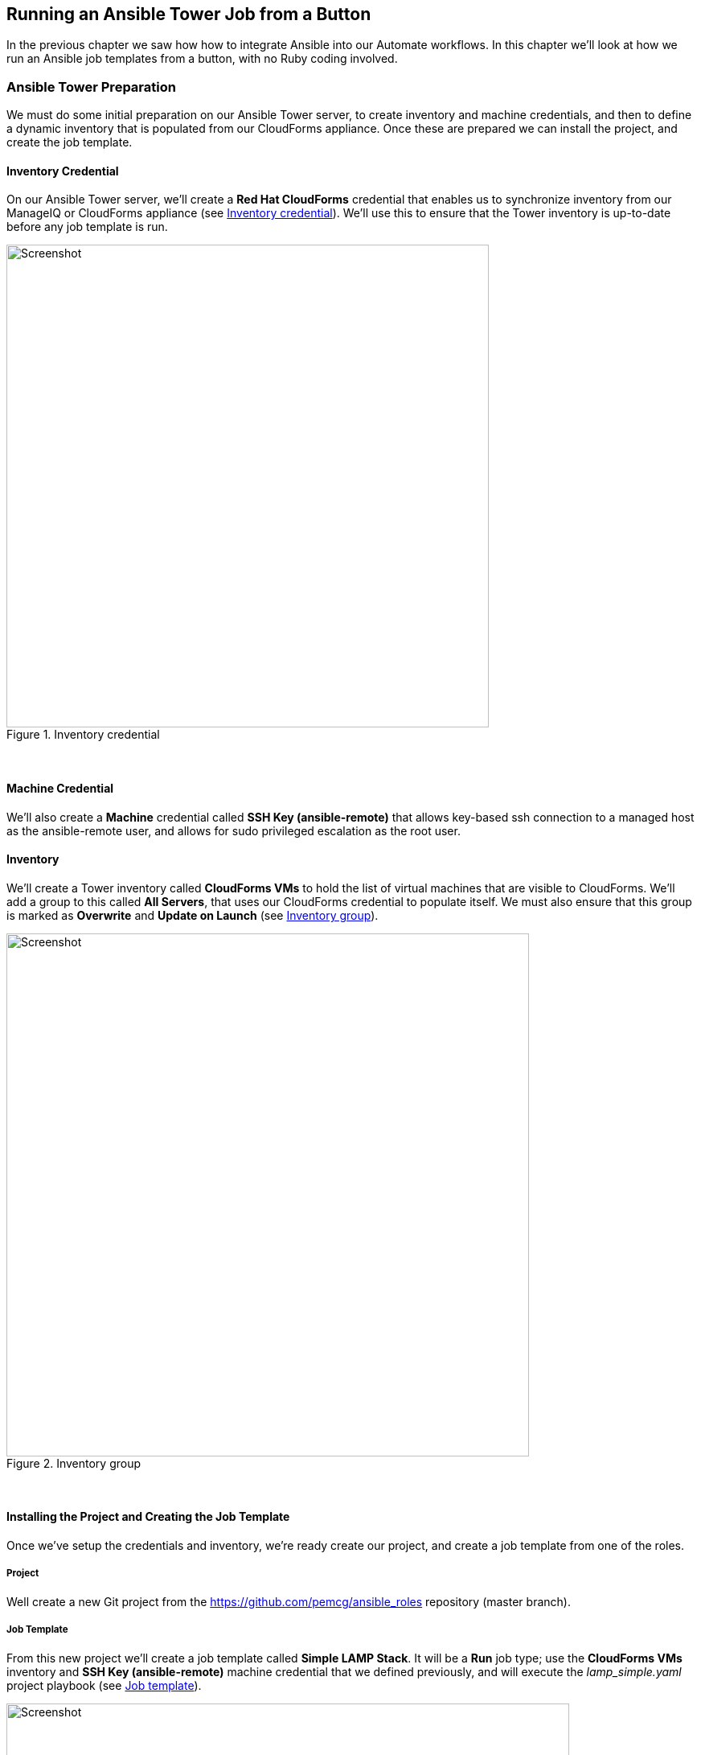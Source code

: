 [[running_an_ansible_tower_job_from_a_button]]
== Running an Ansible Tower Job from a Button

In the previous chapter we saw how how to integrate Ansible into our Automate workflows. In this chapter we’ll look at how we run an Ansible job templates from a button, with no Ruby coding involved.

=== Ansible Tower Preparation

We must do some initial preparation on our Ansible Tower server, to create inventory and machine credentials, and then to define a dynamic inventory that is populated from our CloudForms appliance. Once these are prepared we can install the project, and create the job template.

==== Inventory Credential

On our Ansible Tower server, we'll create a *Red Hat CloudForms* credential that enables us to synchronize inventory from our ManageIQ or CloudForms appliance (see <<c27ci1>>). We'll use this to ensure that the Tower inventory is up-to-date before any job template is run.

[[c27ci1]]
.Inventory credential
image::images/ch27c_ss1.png[Screenshot,600,align="center"]
{zwsp} +

==== Machine Credential

We'll also create a *Machine* credential called *SSH Key (ansible-remote)* that allows key-based ssh connection to a managed host as the ansible-remote user, and allows for sudo privileged escalation as the root user. 

==== Inventory

We'll create a Tower inventory called *CloudForms VMs* to hold the list of virtual machines that are visible to CloudForms. We'll add a group to this called *All Servers*, that uses our CloudForms credential to populate itself. We must also ensure that this group is marked as *Overwrite* and *Update on Launch* (see <<c27ci2>>).

[[c27ci2]]
.Inventory group
image::images/ch27c_ss2.png[Screenshot,650,align="center"]
{zwsp} +

==== Installing the Project and Creating the Job Template

Once we've setup the credentials and inventory, we're ready create our project, and create a job template from one of the roles.

===== Project

Well create a new Git project from the https://github.com/pemcg/ansible_roles repository (master branch).

===== Job Template

From this new project we'll create a job template called *Simple LAMP Stack*. It will be a *Run* job type; use the *CloudForms VMs* inventory and *SSH Key (ansible-remote)* machine credential that we defined previously, and will execute the __lamp_simple.yaml__ project playbook (see <<c27ci3>>).

[[c27ci3]]
.Job template
image::images/ch27c_ss3.png[Screenshot,700,align="center"]
{zwsp} +

As several of the playbook commands require root privileges, we must ensure that *Enable Privilege Escalation* is checked (see <<c27ci4>>).

[[c27ci4]]
.Enabling privilege escalation
image::images/ch27c_ss4.png[Screenshot,250,align="center"]
{zwsp} +

We'll define some defaults for the extra variables that will be passed to the playbook:

* ntpserver (NTP server IP address) 
* mysql_port (port to be used by MariaDB)
* dbname (initial database name)  
* dbuser (initial database username)
* dbpass (password for initial database user)  
* http_port (HTTP port to be used by Apache)
* repository (Git repository URL to pre-load site from)

We must also ensure that *Prompt on Launch* is checked, to allow the variables to be overridden from CloudForms/ManageIQ if we wish (see <<c27ci5>>).

[[c27ci5]]
.Default extra variables
image::images/ch27c_ss5.png[Screenshot,500,align="center"]
{zwsp} +

=== CloudForms/ManageIQ Preparation

We have much less preparation to do on our CloudForms or ManageIQ appliance. We just need to import the service dialog, and add the button.

==== Service Dialog and Button

When we created the job template in Tower, the Ansible provider automatically refreshed the list of available job templates in the CloudForms/ManageIQ WebUI, along with the default extra variables defined for each. We can can select any of these job templates, and automatically create a service dialog from it. 

For our example we select the *Simple LAMP Stack* job template, then select *Configuration -> Create Service Dialog from this Job Template* (see <<c27ci6>>).

[[c27ci6]]
.Simple LAMP Stack Job template in CloudForms
image::images/ch27c_ss6.png[Screenshot,700,align="center"]
{zwsp} +

We'll give the new service dialog the name "Simple LAMP Stack" so that we can identify it as coming from the job template. We need to make some minor changes to the dialog, so we navigate to *Automate -> Customization* in the WebUI, find the newly created dialog in the *Service Dialogs* section of the accordion, and click *Configuration -> Edit this Dialog*. We can delete the *Options* box and its *Limit* element as we don't need to manually specify these when we call an Ansible job template from a button. We'll also edit each element to deselect the 'Read only' checkbox (see <<c27ci7>>).

[NOTE]
====
Notice that the service dialog element names are created by default with the "param_" prefix, so that they can be recognised as extra variables by the __launch_ansible_job__ method that we discussed in <<tower-related-automate-components>>
====

[[c27ci7]]
.Edited service dialog
image::images/ch27c_ss7.png[Screenshot,400,align="center"]
{zwsp} +

Having created the dialog, we can add a button to our VM button group if we wish. Our button will use the new "Simple LAMP Stack" dialog, and will call the __ansible_tower_job instance__, as shown in <<c27ci8>>.

[[c27ci8]]
.Adding the button
image::images/ch27c_ss8.png[Screenshot,500,align="center"]
{zwsp} +

=== Ordering the LAMP Stack from the Button

We're ready to test the operation of the Ansible playbook, called by CloudForms/ManageIQ. We'll select a suitable CentOS 7 VM that has been configured with the ansible-remote user and ssh key, and order from the *Simple LAMP Stack* button (see <<c27ci9>>).

[[c27ci9]]
.Adding the button
image::images/ch27c_ss10.png[Screenshot,350,align="center"]
{zwsp} +

We fill in the dialog parameters; in this case we'll override the default values for *ntpserver* and *dbname* (see <<c27ci10>>).

[[c27ci10]]
.Ordering the button
image::images/ch27c_ss9.png[Screenshot,500,align="center"]
{zwsp} +

If we go to the Tower server and look at the job details, we see the job running successfully:

```
Identity added: /tmp/ansible_tower_yd0ibD/credential (/tmp/ansible_tower_yd0ibD/credential)
Vault password: 

PLAY [Setup the server with a simple LAMP stack] *******************************

TASK [setup] *******************************************************************
ok: [lampsrv001]

TASK [lamp_simple : Install ntp] ***********************************************
changed: [lampsrv001]

...


RUNNING HANDLER [lamp_simple : restart ntp] ************************************
changed: [lampsrv001]

RUNNING HANDLER [lamp_simple : restart mariadb] ********************************
changed: [lampsrv001]

PLAY RECAP *********************************************************************
lampsrv001                 : ok=21   changed=20   unreachable=0    failed=0   
```

If we start a web browser and navigate to the URL of the CentOS 7 server, we see that our _index.html_ and _index.php_ files have been populated as expected. Success!

=== Summary

This chapter has shown how we can run an Ansible Tower job from a button in the CloudForms or ManageIQ WebUI. We are able to override any of default values for the job template extra variables from the service dialog that the button launches. 

This close integration between Tower and CloudForms/ManageIQ gives us tremendous flexibility in being able to harness the power of Ansible from CloudForms or ManageIQ, and extends our Automate capability beyond running local Ruby methods.
